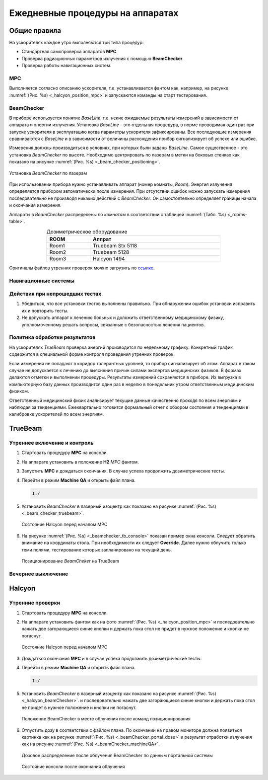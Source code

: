 .. _qa_equipment_daily_qa:

Ежедневные процедуры на аппаратах
=================================

Общие правила
-------------

На ускорителях каждое утро выполняются три типа процедур:

- Cтандартная самопроверка аппаратов **MPC**.
- Проверка радиационных параметров излучения с помощью **BeamChecker**.
- Проверка работы навигационных систем.

MPC
~~~

Выполняется согласно описанию ускорителя, т.е. устанавливается фантом как, например,
на рисунке :numref:`(Рис. %s) <_halcyon_position_mpc>` и запускаются команды на старт тестирования.

BeamChecker
~~~~~~~~~~~

В приборе используется понятие *BaseLine*, т.е. некие ожидаемые результаты измерений в зависимости от 
аппарата и энергии излучения. Установка *BaseLine* - это отдельная процедура, в норме проводимая один раз 
при запуске ускорителя в эксплуатацию когда параметры ускорителя зафиксированы.
Все последующие измерения сравниваются с *BaseLine* и в зависимости от величины расхождения прибор
сигнализирует об успехе или ошибке.

Измерения должны производиться в условиях, при которых были заданы *BaseLine*.
Самое существенное - это установка *BeamChecker* по высоте.
Необходимо центрировать по лазерам в метки на боковых стенках как показано на рисунке
:numref:`(Рис. %s) <_beam_checker_positioning>`.

.. figure:: images/beam_checker_positioning.jpg
    :name: _beam_checker_positioning
    :align: center
    :width: 100%
    :figclass: align-center

    Установка *BeamChecker* по лазерам

При использовании прибора нужно устанавливать аппарат (номер комнаты, *Room*). 
Энергия излучения определяется прибором автоматически после измерения.
При отсутствии ошибок можно запускать измерения последовательно не производя никаких действий с *BeamChecker*. 
Он самостоятельно определяет границы начала и окончания измерения.

Аппараты в *BeamChecker* распределены по *комнатам* в соответствии с таблицей
:numref:`(Табл. %s) <_rooms-table>`.

.. list-table:: Дозиметрическое оборудование
   :name: _rooms-table
   :widths: 1, 3
   :width: 70%
   :align: center
   :header-rows: 1

   * - ROOM
     - Аппрат
   * - Room1
     - Truebeam Stx 5118
   * - Room2
     - Truebeam 5128
   * - Room3
     - Halcyon 1494

Оригиналы файлов утренних проверок можно загрузить по
`ссылке <./data/files/BeamChecker_plans.zip>`_.

Навигационные системы
~~~~~~~~~~~~~~~~~~~~~

.. todo::
    
  #. Изучить вопрос.
  #. Определиться нужны ли эти тесты несмотря на MPC.
  #. Расписать процедуру.


Действия при непрошедших тестах
~~~~~~~~~~~~~~~~~~~~~~~~~~~~~~~

#. Убедиться, что все установки тестов выполнены правильно. 
   При обнаружении ошибок установки исправить их и повторить тесты.
#. Не допускать аппарат к лечению больных и доложить ответственному медицинскому физику,
   уполномоченному решать вопросы, связанные с безопасностью лечения пациентов.

Политика обработки результатов
~~~~~~~~~~~~~~~~~~~~~~~~~~~~~~

На ускорителях *TrueBeam* проверка энергий производится по недельному графику.
Конкретный график содержится в специальной форме контроля проведения утренних проверок.

Если измерения не попадают в коридор толерантных уровней, то прибор сигнализирует об этом.
Аппарат в таком случае не допускается к лечению до выяснения причин силами экспертов медицинских физиков.
В формах делаются отметки и выполнении процедуры. Результаты измерений сохраняются в приборе.
Их выгрузка в компьютерную базу данных производится один раз в неделю в понедельник утром 
ответственным медицинским физиком.

Ответственный медицинский физик анализирует текущие данные качественно проходя по всем энергиям и наблюдая за тенденциями.
Ежеквартально готовится формальный отчет с обзором состояния и тенденциями в калибровке ускорителей по всем энергиям.

TrueBeam
--------

Утреннее включение и контроль
~~~~~~~~~~~~~~~~~~~~~~~~~~~~~

#. Стартовать процедуру **MPC** на консоли.
#. На аппарате установить в положение **H2** *MPC* фантом.
#. Запустить **MPC**  и дождаться окончания. В случае успеха продолжить дозиметрические тесты.
#. Перейти в режим **Machine QA** и открыть файл плана.
   
   .. code-block:: none
   
       I:/
#. Установить *BeamChecker* в лазерный изоцентр как показано на рисунке
   :numref:`(Рис. %s) <_beam_checker_truebeam>`.

   .. figure:: images/beam_checker_truebeam.jpg
       :name: _beam_checker_truebeam
       :align: center
       :width: 50%
       :figclass: align-center

       Состояние Halcyon перед началом MPC

#. На рисунке :numref:`(Рис. %s) <_beamchecker_tb_console>`
   показан пример окна консоли. Следует обратить внимание на координаты стола.
   При необходимости их следует **Оverride**. 
   Далее нужно облучить только теми полями, тестирование которых запланировано на текущий день.

   .. figure:: images/beamchecker_tb_console.jpg
       :name: _beamchecker_tb_console
       :align: center
       :width: 100%
       :figclass: align-center

       Позиционирование *BeamCheker* на TrueBeam 

Вечернее выключение
~~~~~~~~~~~~~~~~~~~



Halcyon
-------

Утренние проверки
~~~~~~~~~~~~~~~~~

#. Стартовать процедуру **MPC** на консоли.
#. На аппарате установить фантом как на фото :numref:`(Рис. %s) <_halcyon_position_mpc>` 
   и последовательно нажать две загорающиеся синие кнопки и держать пока стол не придет 
   в нужное положение и кнопки не погаснут.

   .. figure:: images/HalcyonPositionMPC.jpg
       :name: _halcyon_position_mpc
       :align: center
       :width: 80%
       :figclass: align-center

       Состояние Halcyon перед началом MPC

#. Дождаться окончания **MPC** и в случае успеха продолжить дозиметрические тесты.
#. Перейти в режим **Machine QA** и открыть файл плана.
   
   .. code-block:: none
   
       I:/

#. Установить *BeamChecker* в лазерный изоцентр  как показано на рисунке 
   :numref:`(Рис. %s) <_halcyon_beamChecker>`.
   и последовательно нажать две загорающиеся синие кнопки и держать пока стол не придет 
   в нужное положение и кнопки не погаснут.

   .. figure:: images/halcyon_beamChecker.jpg
       :name: _halcyon_beamChecker
       :align: center
       :width: 80%
       :figclass: align-center

       Положение BeamChecker в месте облучения после команд позиционирования

#. Отпустить дозу в соответствии с файлом плана. По окончании на правом мониторе должна 
   появиться картинка как на рисунке
   :numref:`(Рис. %s) <_beamChecker_portal_dose>` 
   и результат отработки излучения как на рисунке
   :numref:`(Рис. %s) <_beamChecker_machineQA>`.

   
   .. figure:: images/beamChecker_portal_dose.jpg
       :name: _beamChecker_portal_dose
       :align: center
       :width: 80%
       :figclass: align-center

       Дозовое распределение после облучения BeamChecker по данным портальной системы

   .. figure:: images/beamChecker_machineQA.jpg
       :name: _beamChecker_machineQA
       :align: center
       :width: 80%
       :figclass: align-center

       Состояние консоли после окончания облучения 



